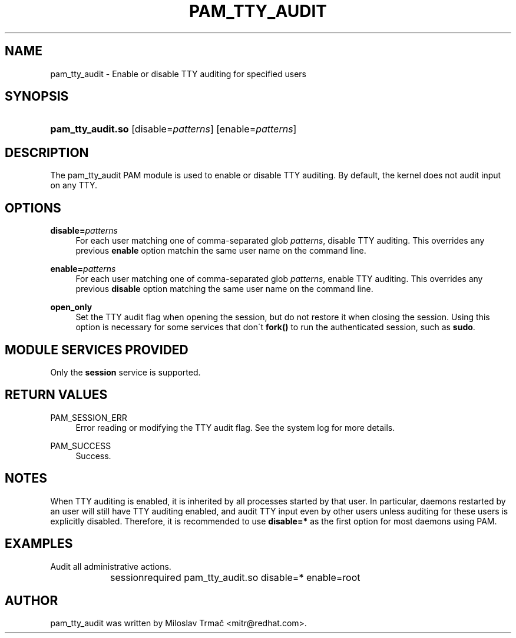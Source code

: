 .\"     Title: pam_tty_audit
.\"    Author: 
.\" Generator: DocBook XSL Stylesheets v1.73.2 <http://docbook.sf.net/>
.\"      Date: 01/18/2008
.\"    Manual: Linux-PAM Manual
.\"    Source: Linux-PAM Manual
.\"
.TH "PAM_TTY_AUDIT" "8" "01/18/2008" "Linux-PAM Manual" "Linux\-PAM Manual"
.\" disable hyphenation
.nh
.\" disable justification (adjust text to left margin only)
.ad l
.SH "NAME"
pam_tty_audit - Enable or disable TTY auditing for specified users
.SH "SYNOPSIS"
.HP 17
\fBpam_tty_audit\.so\fR [disable=\fIpatterns\fR] [enable=\fIpatterns\fR]
.SH "DESCRIPTION"
.PP
The pam_tty_audit PAM module is used to enable or disable TTY auditing\. By default, the kernel does not audit input on any TTY\.
.SH "OPTIONS"
.PP
\fBdisable=\fR\fB\fIpatterns\fR\fR
.RS 4
For each user matching one of comma\-separated glob
\fB\fIpatterns\fR\fR, disable TTY auditing\. This overrides any previous
\fBenable\fR
option matchin the same user name on the command line\.
.RE
.PP
\fBenable=\fR\fB\fIpatterns\fR\fR
.RS 4
For each user matching one of comma\-separated glob
\fB\fIpatterns\fR\fR, enable TTY auditing\. This overrides any previous
\fBdisable\fR
option matching the same user name on the command line\.
.RE
.PP
\fBopen_only\fR
.RS 4
Set the TTY audit flag when opening the session, but do not restore it when closing the session\. Using this option is necessary for some services that don\'t
\fBfork()\fR
to run the authenticated session, such as
\fBsudo\fR\.
.RE
.SH "MODULE SERVICES PROVIDED"
.PP
Only the
\fBsession\fR
service is supported\.
.SH "RETURN VALUES"
.PP
PAM_SESSION_ERR
.RS 4
Error reading or modifying the TTY audit flag\. See the system log for more details\.
.RE
.PP
PAM_SUCCESS
.RS 4
Success\.
.RE
.SH "NOTES"
.PP
When TTY auditing is enabled, it is inherited by all processes started by that user\. In particular, daemons restarted by an user will still have TTY auditing enabled, and audit TTY input even by other users unless auditing for these users is explicitly disabled\. Therefore, it is recommended to use
\fBdisable=*\fR
as the first option for most daemons using PAM\.
.SH "EXAMPLES"
.PP
Audit all administrative actions\.
.sp
.RS 4
.nf
session	required pam_tty_audit\.so disable=* enable=root
      
.fi
.RE
.sp
.SH "AUTHOR"
.PP
pam_tty_audit was written by Miloslav Trmač <mitr@redhat\.com>\.
